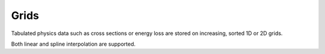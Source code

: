 .. Copyright Celeritas contributors: see top-level COPYRIGHT file for details
.. SPDX-License-Identifier: CC-BY-4.0

.. _inp_grid:

Grids
=====

Tabulated physics data such as cross sections or energy loss are stored on
increasing, sorted 1D or 2D grids.

.. doxygenstruct:: celeritas::inp::Grid
   :members:
   :no-link:

.. doxygenstruct:: celeritas::inp::UniformGrid
   :members:
   :no-link:

.. doxygenstruct:: celeritas::inp::TwodGrid
   :members:
   :no-link:

Both linear and spline interpolation are supported.

.. doxygenstruct:: celeritas::inp::Interpolation
   :members:
   :no-link:

